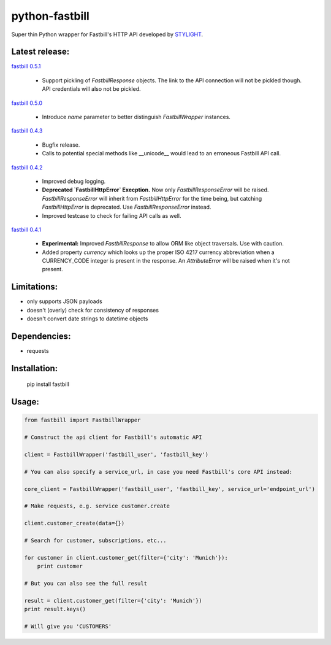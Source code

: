python-fastbill
===============

Super thin Python wrapper for Fastbill's HTTP API developed by `STYLIGHT <http://www.stylight.de/>`_.

.. image:: https://travis-ci.org/stylight/python-fastbill.svg?branch=master
    :target: https://travis-ci.org/stylight/python-fastbill


Latest release:
---------------

`fastbill 0.5.1 <https://pypi.python.org/pypi/fastbill/>`_

 * Support pickling of `FastbillResponse` objects. The link to the API connection
   will not be pickled though. API credentials will also not be pickled.

`fastbill 0.5.0 <https://pypi.python.org/pypi/fastbill/>`_

 * Introduce `name` parameter to better distinguish `FastbillWrapper` instances.

`fastbill 0.4.3 <https://pypi.python.org/pypi/fastbill/>`_

 * Bugfix release.
 * Calls to potential special methods like __unicode__ would lead to an
   erroneous Fastbill API call.

`fastbill 0.4.2 <https://pypi.python.org/pypi/fastbill/>`_

 * Improved debug logging.
 * **Deprecated `FastbillHttpError` Execption.** Now only `FastbillResponseError`
   will be raised. `FastbillResponseError` will inherit from `FastbillHttpError`
   for the time being, but catching `FastbillHttpError` is deprecated. Use
   `FastbillResponseError` instead.
 * Improved testcase to check for failing API calls as well.

`fastbill 0.4.1 <https://pypi.python.org/pypi/fastbill/>`_

 * **Experimental:** Improved `FastbillResponse` to allow ORM like object
   traversals. Use with caution.
 * Added property `currency` which looks up the proper ISO 4217 currency
   abbreviation when a CURRENCY_CODE integer is present in the response. An
   `AttributeError` will be raised when it's not present.


Limitations:
------------

* only supports JSON payloads
* doesn't (overly) check for consistency of responses
* doesn't convert date strings to datetime objects

Dependencies:
-------------

* requests

Installation:
-------------

	pip install fastbill

Usage:
------

.. code-block:: python

    from fastbill import FastbillWrapper

    # Construct the api client for Fastbill's automatic API

    client = FastbillWrapper('fastbill_user', 'fastbill_key')

    # You can also specify a service_url, in case you need Fastbill's core API instead:

    core_client = FastbillWrapper('fastbill_user', 'fastbill_key', service_url='endpoint_url')

    # Make requests, e.g. service customer.create

    client.customer_create(data={})

    # Search for customer, subscriptions, etc...

    for customer in client.customer_get(filter={'city': 'Munich'}):
        print customer

    # But you can also see the full result

    result = client.customer_get(filter={'city': 'Munich'})
    print result.keys()

    # Will give you 'CUSTOMERS'
